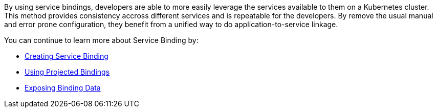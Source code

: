 By using service bindings, developers are able to more easily leverage
the services available to them on a Kubernetes cluster. This method
provides consistency accross different services and is repeatable for
the developers. By remove the usual manual and error prone
configuration, they benefit from a unified way to do
application-to-service linkage.

You can continue to learn more about Service Binding by:

* xref:creating-service-bindings:creating-service-binding.adoc[Creating Service Binding]
* xref:using-projected-bindings:using-projected-bindings.adoc[Using Projected Bindings]
* xref:exposing-binding-data:intro-expose-binding.adoc[Exposing Binding Data]